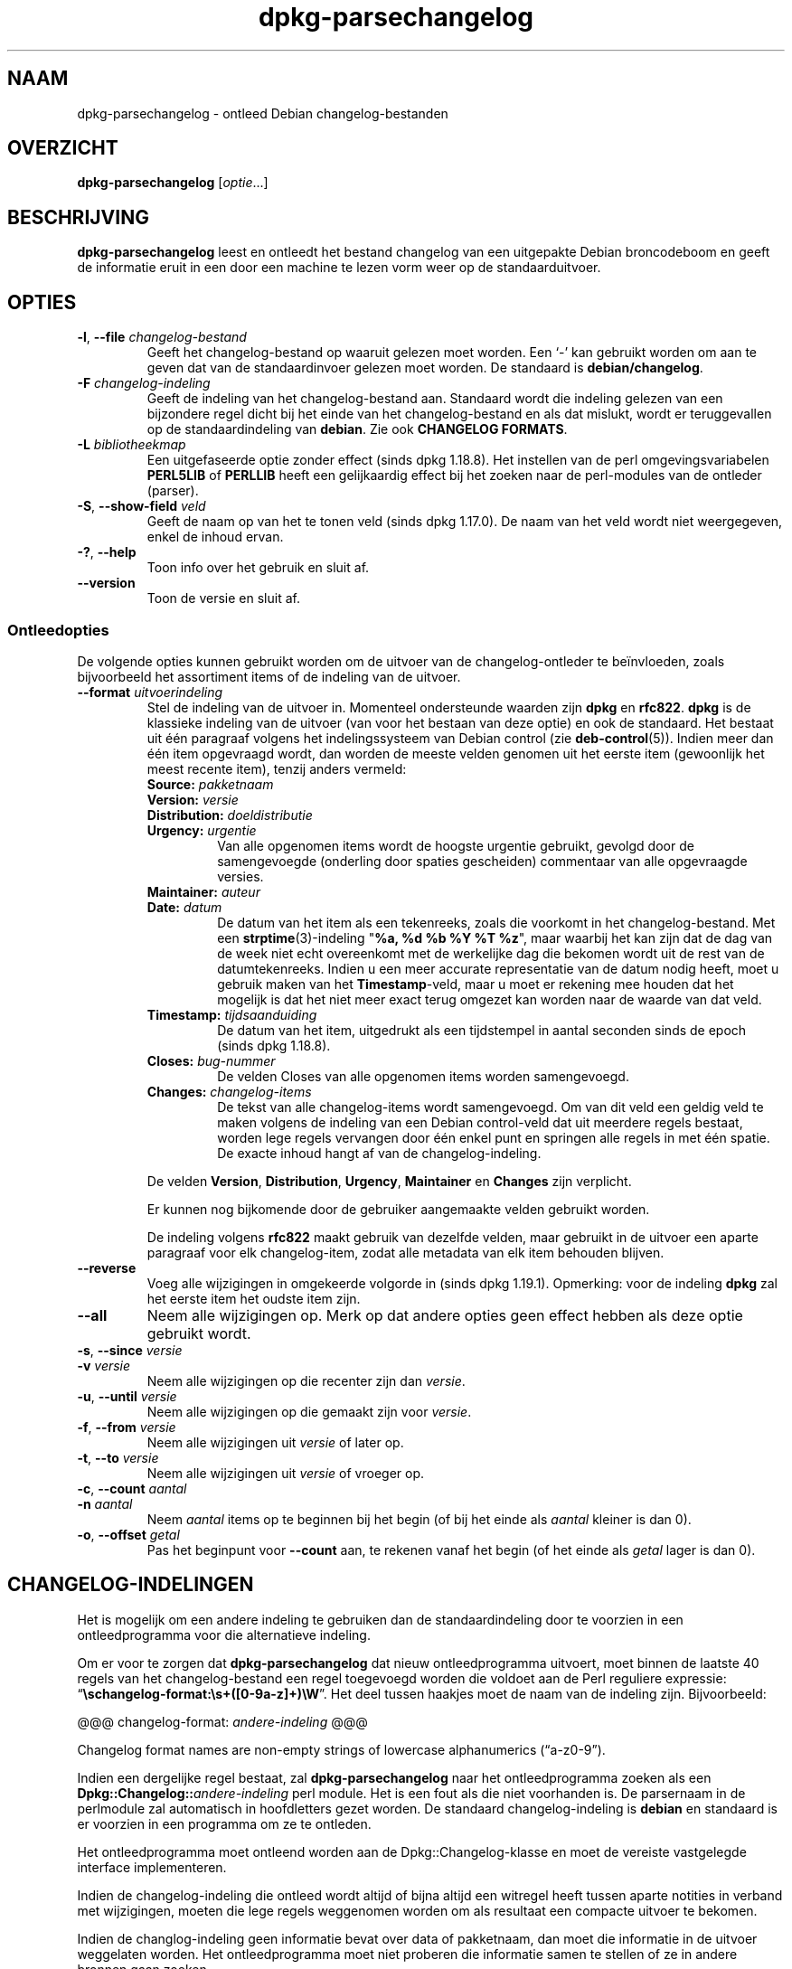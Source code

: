 .\" dpkg manual page - dpkg-parsechangelog(1)
.\"
.\" Copyright © 1995-1996 Ian Jackson <ijackson@chiark.greenend.org.uk>
.\" Copyright © 2000 Wichert Akkerman <wakkerma@debian.org>
.\" Copyright © 2006, 2011-2015 Guillem Jover <guillem@debian.org>
.\" Copyright © 2007-2008 Frank Lichtenheld <djpig@debian.org>
.\" Copyright © 2009 Raphaël Hertzog <hertzog@debian.org>
.\"
.\" This is free software; you can redistribute it and/or modify
.\" it under the terms of the GNU General Public License as published by
.\" the Free Software Foundation; either version 2 of the License, or
.\" (at your option) any later version.
.\"
.\" This is distributed in the hope that it will be useful,
.\" but WITHOUT ANY WARRANTY; without even the implied warranty of
.\" MERCHANTABILITY or FITNESS FOR A PARTICULAR PURPOSE.  See the
.\" GNU General Public License for more details.
.\"
.\" You should have received a copy of the GNU General Public License
.\" along with this program.  If not, see <https://www.gnu.org/licenses/>.
.
.\"*******************************************************************
.\"
.\" This file was generated with po4a. Translate the source file.
.\"
.\"*******************************************************************
.TH dpkg\-parsechangelog 1 %RELEASE_DATE% %VERSION% dpkg\-suite
.nh
.SH NAAM
dpkg\-parsechangelog \- ontleed Debian changelog\-bestanden
.
.SH OVERZICHT
\fBdpkg\-parsechangelog\fP [\fIoptie\fP...]
.
.SH BESCHRIJVING
\fBdpkg\-parsechangelog\fP leest en ontleedt het bestand changelog van een
uitgepakte Debian broncodeboom en geeft de informatie eruit in een door een
machine te lezen vorm weer op de standaarduitvoer.
.
.SH OPTIES
.TP 
\fB\-l\fP, \fB\-\-file\fP \fIchangelog\-bestand\fP
Geeft het changelog\-bestand op waaruit gelezen moet worden. Een ‘\-’ kan
gebruikt worden om aan te geven dat van de standaardinvoer gelezen moet
worden. De standaard is \fBdebian/changelog\fP.
.TP 
\fB\-F\fP \fIchangelog\-indeling\fP
Geeft de indeling van het changelog\-bestand aan. Standaard wordt die
indeling gelezen van een bijzondere regel dicht bij het einde van het
changelog\-bestand en als dat mislukt, wordt er teruggevallen op de
standaardindeling van \fBdebian\fP. Zie ook \fBCHANGELOG FORMATS\fP.
.TP 
\fB\-L\fP \fIbibliotheekmap\fP
Een uitgefaseerde optie zonder effect (sinds dpkg 1.18.8). Het instellen van
de perl omgevingsvariabelen \fBPERL5LIB\fP of \fBPERLLIB\fP heeft een gelijkaardig
effect bij het zoeken naar de perl\-modules van de ontleder (parser).
.TP 
\fB\-S\fP, \fB\-\-show\-field\fP \fIveld\fP
Geeft de naam op van het te tonen veld (sinds dpkg 1.17.0). De naam van het
veld wordt niet weergegeven, enkel de inhoud ervan.
.TP 
\fB\-?\fP, \fB\-\-help\fP
Toon info over het gebruik en sluit af.
.TP 
\fB\-\-version\fP
Toon de versie en sluit af.
.SS Ontleedopties
De volgende opties kunnen gebruikt worden om de uitvoer van de
changelog\-ontleder te beïnvloeden, zoals bijvoorbeeld het assortiment items
of de indeling van de uitvoer.
.TP 
\fB\-\-format\fP\fI uitvoerindeling\fP
Stel de indeling van de uitvoer in. Momenteel ondersteunde waarden zijn
\fBdpkg\fP en \fBrfc822\fP. \fBdpkg\fP is de klassieke indeling van de uitvoer (van
voor het bestaan van deze optie) en ook de standaard. Het bestaat uit één
paragraaf volgens het indelingssysteem van Debian control (zie
\fBdeb\-control\fP(5)). Indien meer dan één item opgevraagd wordt, dan worden de
meeste velden genomen uit het eerste item (gewoonlijk het meest recente
item), tenzij anders vermeld:
.RS
.TP 
\fBSource:\fP\fI pakketnaam\fP
.TP 
\fBVersion:\fP\fI versie\fP
.TP 
\fBDistribution:\fP\fI doeldistributie\fP
.TP 
\fBUrgency:\fP\fI urgentie\fP
Van alle opgenomen items wordt de hoogste urgentie gebruikt, gevolgd door de
samengevoegde (onderling door spaties gescheiden) commentaar van alle
opgevraagde versies.
.TP 
\fBMaintainer:\fP\fI auteur\fP
.TP 
\fBDate:\fP\fI datum\fP
De datum van het item als een tekenreeks, zoals die voorkomt in het
changelog\-bestand. Met een \fBstrptime\fP(3)\-indeling "\fB%a, %d %b %Y %T %z\fP",
maar waarbij het kan zijn dat de dag van de week niet echt overeenkomt met
de werkelijke dag die bekomen wordt uit de rest van de
datumtekenreeks. Indien u een meer accurate representatie van de datum nodig
heeft, moet u gebruik maken van het \fBTimestamp\fP\-veld, maar u moet er
rekening mee houden dat het mogelijk is dat het niet meer exact terug
omgezet kan worden naar de waarde van dat veld.
.TP 
\fBTimestamp:\fP\fI tijdsaanduiding\fP
De datum van het item, uitgedrukt als een tijdstempel in aantal seconden
sinds de epoch (sinds dpkg 1.18.8).
.TP 
\fBCloses:\fP\fI bug\-nummer\fP
De velden Closes van alle opgenomen items worden samengevoegd.
.TP 
\fBChanges:\fP\fI changelog\-items\fP
De tekst van alle changelog\-items wordt samengevoegd. Om van dit veld een
geldig veld te maken volgens de indeling van een Debian control\-veld dat uit
meerdere regels bestaat, worden lege regels vervangen door één enkel punt en
springen alle regels in met één spatie. De exacte inhoud hangt af van de
changelog\-indeling.
.RE
.IP
De velden \fBVersion\fP, \fBDistribution\fP, \fBUrgency\fP, \fBMaintainer\fP en
\fBChanges\fP zijn verplicht.
.IP
Er kunnen nog bijkomende door de gebruiker aangemaakte velden gebruikt
worden.
.IP
De indeling volgens \fBrfc822\fP maakt gebruik van dezelfde velden, maar
gebruikt in de uitvoer een aparte paragraaf voor elk changelog\-item, zodat
alle metadata van elk item behouden blijven.
.TP 
\fB\-\-reverse\fP
Voeg alle wijzigingen in omgekeerde volgorde in (sinds dpkg
1.19.1). Opmerking: voor de indeling \fBdpkg\fP zal het eerste item het oudste
item zijn.
.TP 
\fB\-\-all\fP
Neem alle wijzigingen op. Merk op dat andere opties geen effect hebben als
deze optie gebruikt wordt.
.TP 
\fB\-s\fP, \fB\-\-since\fP \fIversie\fP
.TQ
\fB\-v\fP \fIversie\fP
Neem alle wijzigingen op die recenter zijn dan \fIversie\fP.
.TP 
\fB\-u\fP, \fB\-\-until\fP \fIversie\fP
Neem alle wijzigingen op die gemaakt zijn voor \fIversie\fP.
.TP 
\fB\-f\fP, \fB\-\-from\fP \fIversie\fP
Neem alle wijzigingen uit \fIversie\fP of later op.
.TP 
\fB\-t\fP, \fB\-\-to\fP \fIversie\fP
Neem alle wijzigingen uit \fIversie\fP of vroeger op.
.TP 
\fB\-c\fP, \fB\-\-count\fP \fIaantal\fP
.TQ
\fB\-n\fP \fIaantal\fP
Neem \fIaantal\fP items op te beginnen bij het begin (of bij het einde als
\fIaantal\fP kleiner is dan 0).
.TP 
\fB\-o\fP, \fB\-\-offset\fP \fIgetal\fP
Pas het beginpunt voor \fB\-\-count\fP aan, te rekenen vanaf het begin (of het
einde als \fIgetal\fP lager is dan 0).
.
.SH CHANGELOG\-INDELINGEN
Het is mogelijk om een andere indeling te gebruiken dan de standaardindeling
door te voorzien in een ontleedprogramma voor die alternatieve indeling.

Om er voor te zorgen dat \fBdpkg\-parsechangelog\fP dat nieuw ontleedprogramma
uitvoert, moet binnen de laatste 40 regels van het changelog\-bestand een
regel toegevoegd worden die voldoet aan de Perl reguliere expressie:
“\fB\eschangelog\-format:\es+([0\-9a\-z]+)\eW\fP”. Het deel tussen haakjes moet de
naam van de indeling zijn. Bijvoorbeeld:

       @@@ changelog\-format: \fIandere\-indeling\fP @@@

Changelog format names are non\-empty strings of lowercase alphanumerics
(“a\-z0\-9”).

Indien een dergelijke regel bestaat, zal \fBdpkg\-parsechangelog\fP naar het
ontleedprogramma zoeken als een \fBDpkg::Changelog::\fP\fIandere\-indeling\fP perl
module. Het is een fout als die niet voorhanden is. De parsernaam in de
perlmodule zal automatisch in hoofdletters gezet worden. De standaard
changelog\-indeling is \fBdebian\fP en standaard is er voorzien in een programma
om ze te ontleden.

Het ontleedprogramma moet ontleend worden aan de Dpkg::Changelog\-klasse en
moet de vereiste vastgelegde interface implementeren.

Indien de changelog\-indeling die ontleed wordt altijd of bijna altijd een
witregel heeft tussen aparte notities in verband met wijzigingen, moeten die
lege regels weggenomen worden om als resultaat een compacte uitvoer te
bekomen.

Indien de changlog\-indeling geen informatie bevat over data of pakketnaam,
dan moet die informatie in de uitvoer weggelaten worden. Het
ontleedprogramma moet niet proberen die informatie samen te stellen of ze in
andere bronnen gaan zoeken.

Indien het changelog\-bestand niet de verwachte indeling gebruikt, moet het
ontleedprogramma afsluiten met een foutmelding, eerder dan te proberen er
zich doorheen te slaan en misschien foute uitvoer te genereren.

Een ontleedprogramma voor een changelog\-bestand mag helemaal niet met de
gebruiker interageren.
.
.SH OPMERKINGEN
Alle \fBParser Options\fP (ontleedopties) met uitzondering van \fB\-v\fP worden
slechts sinds dpkg 1.14.16 ondersteund.
.PP
Het voor ontleeddoeleinden gebruiken van opties in verkorte notatie met
niet\-samengebundelde waarden is slechts sinds dpkg 1.18.0 mogelijk.
.
.SH OMGEVING
.TP 
\fBDPKG_COLORS\fP
Stelt de kleurmodus in (sinds dpkg 1.18.5). Waarden die momenteel gebruikt
mogen worden zijn: \fBauto\fP (standaard), \fBalways\fP en \fBnever\fP.
.TP 
\fBDPKG_NLS\fP
Indien dit ingesteld is, zal het gebruikt worden om te beslissen over het
activeren van moedertaalondersteuning, ook gekend als
internationaliseringsondersteuning (of i18n) (sinds dpkg 1.19.0). Geldige
waarden zijn: \fB0\fP and \fB1\fP (standaard).
.
.SH BESTANDEN
.TP 
\fBdebian/changelog\fP
Het changelog\-bestand dat gebruikt wordt om versieafhankelijke informatie
over het broncodepakket te verkrijgen, zoals de urgentie en de distributie
van een upload, de doorgevoerde aanpassingen sinds een bepaalde release en
het versienummer van de broncode zelf.
.
.SH "ZIE OOK"
\fBdeb\-changelog\fP(5).
